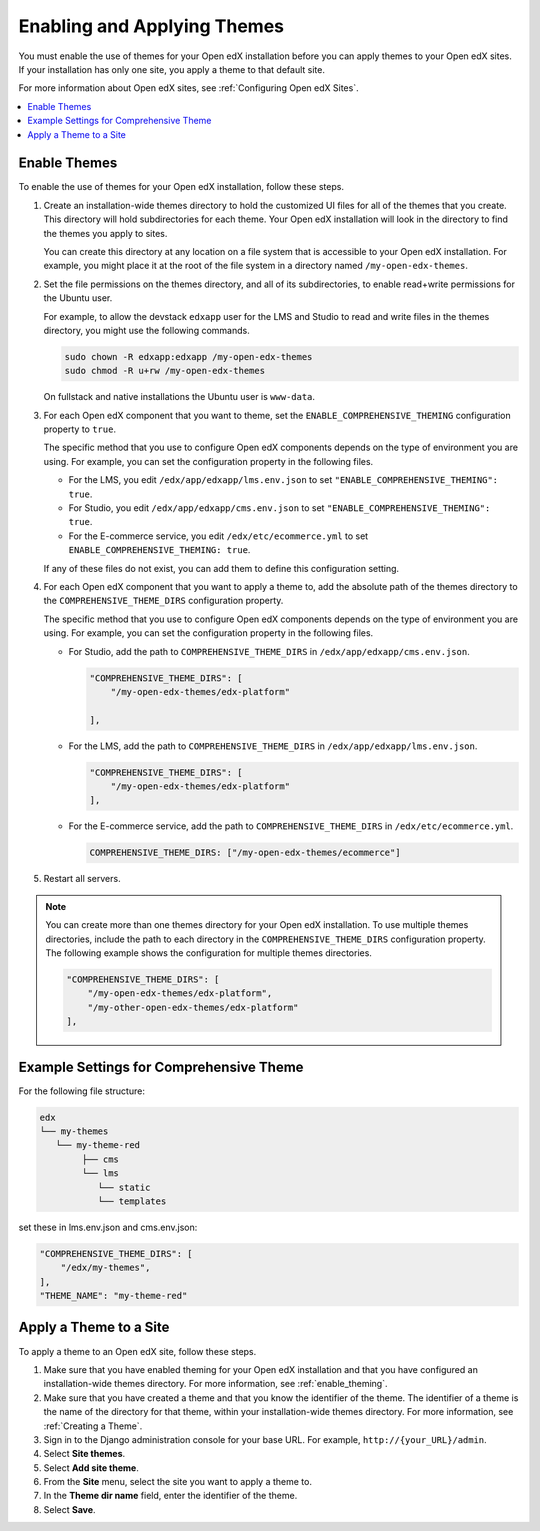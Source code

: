 .. _enable_theming:

##############################
Enabling and Applying Themes
##############################

You must enable the use of themes for your Open edX installation before you can
apply themes to your Open edX sites. If your installation has only one site,
you apply a theme to that default site.

For more information about Open edX sites, see :ref:`Configuring Open edX
Sites`.

.. contents::
   :local:
   :depth: 1

***************
Enable Themes
***************

To enable the use of themes for your Open edX installation, follow these steps.

#. Create an installation-wide themes directory to hold the customized UI files
   for all of the themes that you create. This directory will hold
   subdirectories for each theme. Your Open edX installation will look in the
   directory to find the themes you apply to sites.

   You can create this directory at any location on a file system that is
   accessible to your Open edX installation. For example, you might place it at
   the root of the file system in a directory named ``/my-open-edx-themes``.

#. Set the file permissions on the themes directory, and all of its
   subdirectories, to enable read+write permissions for the Ubuntu user.

   For example, to allow the devstack ``edxapp`` user for the LMS and Studio to
   read and write files in the themes directory, you might use the following
   commands.

   .. code-block:: bash

     sudo chown -R edxapp:edxapp /my-open-edx-themes
     sudo chmod -R u+rw /my-open-edx-themes

   On fullstack and native installations the Ubuntu user is ``www-data``.

#. For each Open edX component that you want to theme, set the
   ``ENABLE_COMPREHENSIVE_THEMING`` configuration property to ``true``.

   The specific method that you use to configure Open edX components depends on
   the type of environment you are using. For example, you can set the
   configuration property in the following files.

   * For the LMS, you edit ``/edx/app/edxapp/lms.env.json`` to set
     ``"ENABLE_COMPREHENSIVE_THEMING": true``.

   * For Studio, you edit ``/edx/app/edxapp/cms.env.json`` to set
     ``"ENABLE_COMPREHENSIVE_THEMING": true``.

   * For the E-commerce service, you edit ``/edx/etc/ecommerce.yml`` to set
     ``ENABLE_COMPREHENSIVE_THEMING: true``.

   If any of these files do not exist, you can add them to define this
   configuration setting.

#. For each Open edX component that you want to apply a theme to, add the
   absolute path of the themes directory to the ``COMPREHENSIVE_THEME_DIRS``
   configuration property.

   The specific method that you use to configure Open edX components depends on
   the type of environment you are using. For example, you can set the
   configuration property in the following files.

   * For Studio, add the path to ``COMPREHENSIVE_THEME_DIRS`` in
     ``/edx/app/edxapp/cms.env.json``.

     .. code-block:: none

        "COMPREHENSIVE_THEME_DIRS": [
            "/my-open-edx-themes/edx-platform"

        ],

   * For the LMS, add the path to ``COMPREHENSIVE_THEME_DIRS`` in
     ``/edx/app/edxapp/lms.env.json``.

     .. code-block:: none

        "COMPREHENSIVE_THEME_DIRS": [
            "/my-open-edx-themes/edx-platform"
        ],

   * For the E-commerce service, add the path to ``COMPREHENSIVE_THEME_DIRS``
     in ``/edx/etc/ecommerce.yml``.

     .. code-block:: none

       COMPREHENSIVE_THEME_DIRS: ["/my-open-edx-themes/ecommerce"]

#. Restart all servers.

.. note::

    You can create more than one themes directory for your Open edX
    installation. To use multiple themes directories, include the path to each
    directory in the ``COMPREHENSIVE_THEME_DIRS`` configuration property. The
    following example shows the configuration for multiple themes directories.

    .. code-block:: none

        "COMPREHENSIVE_THEME_DIRS": [
            "/my-open-edx-themes/edx-platform",
            "/my-other-open-edx-themes/edx-platform"
        ],

****************************************
Example Settings for Comprehensive Theme
****************************************

For the following file structure:

.. code-block::

    edx
    └── my-themes
       └── my-theme-red
            ├── cms
            └── lms
               └── static
               └── templates

set these in lms.env.json and cms.env.json:

.. code:: json

    "COMPREHENSIVE_THEME_DIRS": [
        "/edx/my-themes",
    ],
    "THEME_NAME": "my-theme-red"


************************
Apply a Theme to a Site
************************

To apply a theme to an Open edX site, follow these steps.

#. Make sure that you have enabled theming for your Open edX installation and
   that you have configured an installation-wide themes directory. For more
   information, see :ref:`enable_theming`.

#. Make sure that you have created a theme and that you know the identifier of
   the theme. The identifier of a theme is the name of the directory for that
   theme, within your installation-wide themes directory. For more information,
   see :ref:`Creating a Theme`.

#. Sign in to the Django administration console for your base URL. For example,
   ``http://{your_URL}/admin``.

#. Select **Site themes**.

#. Select **Add site theme**.

#. From the **Site** menu, select the site you want to apply a theme to.

#. In the **Theme dir name** field, enter the identifier of the theme.

#. Select **Save**.


